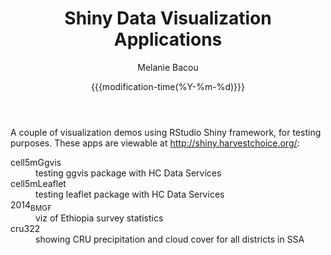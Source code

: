 #+TITLE: Shiny Data Visualization Applications
#+AUTHOR: Melanie Bacou
#+EMAIL: mel@mbacou.com
#+DATE: {{{modification-time(%Y-%m-%d)}}}

#+OPTIONS: H:2 num:1 toc:2 \n:nil @:t ::t |:t ^:t -:t f:t *:t <:t
#+LaTeX_CLASS: mel-article
#+STARTUP: indent showstars

A couple of visualization demos using RStudio Shiny framework, for testing purposes. These apps are viewable at http://shiny.harvestchoice.org/:
- cell5mGgvis :: testing ggvis package with HC Data Services
- cell5mLeaflet :: testing leaflet package with HC Data Services
- 2014_BMGF :: viz of Ethiopia survey statistics
- cru322 :: showing CRU precipitation and cloud cover for all districts in SSA
